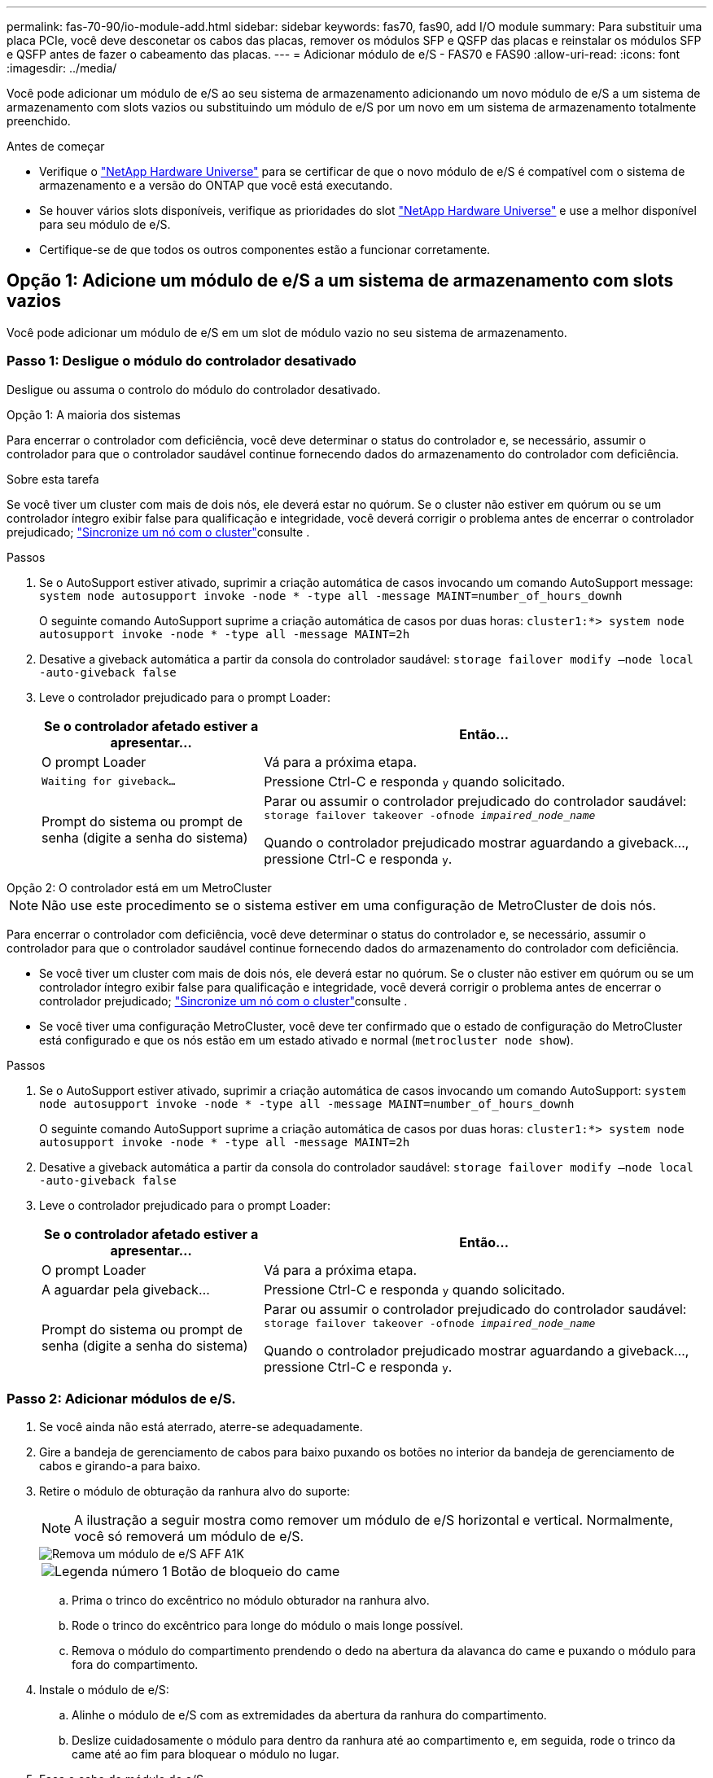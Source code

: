 ---
permalink: fas-70-90/io-module-add.html 
sidebar: sidebar 
keywords: fas70, fas90, add I/O module 
summary: Para substituir uma placa PCIe, você deve desconetar os cabos das placas, remover os módulos SFP e QSFP das placas e reinstalar os módulos SFP e QSFP antes de fazer o cabeamento das placas. 
---
= Adicionar módulo de e/S - FAS70 e FAS90
:allow-uri-read: 
:icons: font
:imagesdir: ../media/


[role="lead"]
Você pode adicionar um módulo de e/S ao seu sistema de armazenamento adicionando um novo módulo de e/S a um sistema de armazenamento com slots vazios ou substituindo um módulo de e/S por um novo em um sistema de armazenamento totalmente preenchido.

.Antes de começar
* Verifique o https://hwu.netapp.com/["NetApp Hardware Universe"^] para se certificar de que o novo módulo de e/S é compatível com o sistema de armazenamento e a versão do ONTAP que você está executando.
* Se houver vários slots disponíveis, verifique as prioridades do slot https://hwu.netapp.com/["NetApp Hardware Universe"^] e use a melhor disponível para seu módulo de e/S.
* Certifique-se de que todos os outros componentes estão a funcionar corretamente.




== Opção 1: Adicione um módulo de e/S a um sistema de armazenamento com slots vazios

Você pode adicionar um módulo de e/S em um slot de módulo vazio no seu sistema de armazenamento.



=== Passo 1: Desligue o módulo do controlador desativado

Desligue ou assuma o controlo do módulo do controlador desativado.

[role="tabbed-block"]
====
.Opção 1: A maioria dos sistemas
--
Para encerrar o controlador com deficiência, você deve determinar o status do controlador e, se necessário, assumir o controlador para que o controlador saudável continue fornecendo dados do armazenamento do controlador com deficiência.

.Sobre esta tarefa
Se você tiver um cluster com mais de dois nós, ele deverá estar no quórum. Se o cluster não estiver em quórum ou se um controlador íntegro exibir false para qualificação e integridade, você deverá corrigir o problema antes de encerrar o controlador prejudicado; link:https://docs.netapp.com/us-en/ontap/system-admin/synchronize-node-cluster-task.html?q=Quorum["Sincronize um nó com o cluster"^]consulte .

.Passos
. Se o AutoSupport estiver ativado, suprimir a criação automática de casos invocando um comando AutoSupport message: `system node autosupport invoke -node * -type all -message MAINT=number_of_hours_downh`
+
O seguinte comando AutoSupport suprime a criação automática de casos por duas horas: `cluster1:*> system node autosupport invoke -node * -type all -message MAINT=2h`

. Desative a giveback automática a partir da consola do controlador saudável: `storage failover modify –node local -auto-giveback false`
. Leve o controlador prejudicado para o prompt Loader:
+
[cols="1,2"]
|===
| Se o controlador afetado estiver a apresentar... | Então... 


 a| 
O prompt Loader
 a| 
Vá para a próxima etapa.



 a| 
`Waiting for giveback...`
 a| 
Pressione Ctrl-C e responda `y` quando solicitado.



 a| 
Prompt do sistema ou prompt de senha (digite a senha do sistema)
 a| 
Parar ou assumir o controlador prejudicado do controlador saudável: `storage failover takeover -ofnode _impaired_node_name_`

Quando o controlador prejudicado mostrar aguardando a giveback..., pressione Ctrl-C e responda `y`.

|===


--
.Opção 2: O controlador está em um MetroCluster
--

NOTE: Não use este procedimento se o sistema estiver em uma configuração de MetroCluster de dois nós.

Para encerrar o controlador com deficiência, você deve determinar o status do controlador e, se necessário, assumir o controlador para que o controlador saudável continue fornecendo dados do armazenamento do controlador com deficiência.

* Se você tiver um cluster com mais de dois nós, ele deverá estar no quórum. Se o cluster não estiver em quórum ou se um controlador íntegro exibir false para qualificação e integridade, você deverá corrigir o problema antes de encerrar o controlador prejudicado; link:https://docs.netapp.com/us-en/ontap/system-admin/synchronize-node-cluster-task.html?q=Quorum["Sincronize um nó com o cluster"^]consulte .
* Se você tiver uma configuração MetroCluster, você deve ter confirmado que o estado de configuração do MetroCluster está configurado e que os nós estão em um estado ativado e normal (`metrocluster node show`).


.Passos
. Se o AutoSupport estiver ativado, suprimir a criação automática de casos invocando um comando AutoSupport: `system node autosupport invoke -node * -type all -message MAINT=number_of_hours_downh`
+
O seguinte comando AutoSupport suprime a criação automática de casos por duas horas: `cluster1:*> system node autosupport invoke -node * -type all -message MAINT=2h`

. Desative a giveback automática a partir da consola do controlador saudável: `storage failover modify –node local -auto-giveback false`
. Leve o controlador prejudicado para o prompt Loader:
+
[cols="1,2"]
|===
| Se o controlador afetado estiver a apresentar... | Então... 


 a| 
O prompt Loader
 a| 
Vá para a próxima etapa.



 a| 
A aguardar pela giveback...
 a| 
Pressione Ctrl-C e responda `y` quando solicitado.



 a| 
Prompt do sistema ou prompt de senha (digite a senha do sistema)
 a| 
Parar ou assumir o controlador prejudicado do controlador saudável: `storage failover takeover -ofnode _impaired_node_name_`

Quando o controlador prejudicado mostrar aguardando a giveback..., pressione Ctrl-C e responda `y`.

|===


--
====


=== Passo 2: Adicionar módulos de e/S.

. Se você ainda não está aterrado, aterre-se adequadamente.
. Gire a bandeja de gerenciamento de cabos para baixo puxando os botões no interior da bandeja de gerenciamento de cabos e girando-a para baixo.
. Retire o módulo de obturação da ranhura alvo do suporte:
+

NOTE: A ilustração a seguir mostra como remover um módulo de e/S horizontal e vertical. Normalmente, você só removerá um módulo de e/S.

+
image::../media/drw_a1k_io_remove_replace_ieops-1382.svg[Remova um módulo de e/S AFF A1K]

+
[cols="1,4"]
|===


 a| 
image:../media/icon_round_1.png["Legenda número 1"]
| Botão de bloqueio do came 
|===
+
.. Prima o trinco do excêntrico no módulo obturador na ranhura alvo.
.. Rode o trinco do excêntrico para longe do módulo o mais longe possível.
.. Remova o módulo do compartimento prendendo o dedo na abertura da alavanca do came e puxando o módulo para fora do compartimento.


. Instale o módulo de e/S:
+
.. Alinhe o módulo de e/S com as extremidades da abertura da ranhura do compartimento.
.. Deslize cuidadosamente o módulo para dentro da ranhura até ao compartimento e, em seguida, rode o trinco da came até ao fim para bloquear o módulo no lugar.


. Faça o cabo do módulo de e/S.
+
Se o módulo de e/S for uma NIC, faça o cabo do módulo para os switches de dados.

+
Se o módulo de e/S for um módulo de armazenamento, prenda-o ao compartimento NS224.

+

NOTE: Certifique-se de que quaisquer slots de e/S não utilizados tenham espaços em branco instalados para evitar possíveis problemas térmicos.

. Rode o tabuleiro de gestão de cabos para cima até à posição fechada.
. Reinicie o controlador a partir do prompt Loader: _Bye_
+

NOTE: Isso reinicializa as placas PCIe e outros componentes e reinicializa o nó.

. Devolver o controlador do controlador parceiro: _Storage failover giveback -ofnode target_node_name_
. Repita estes passos para o controlador B.
. Restaure o giveback automático se você o desativou usando o `storage failover modify -node local -auto-giveback true` comando.
. Se o AutoSupport estiver ativado, restaure/dessuprimir a criação automática de casos usando o `system node autosupport invoke -node * -type all -message MAINT=END` comando.
. Se você instalou um módulo de e/S de storage, instale e faça o cabeamento das NS224 gavetas, conforme descrito em link:../ns224/hot-add-shelf-overview.html["Fluxo de trabalho de adição automática"].




== Opção 2: Adicione um módulo de e/S em um sistema de armazenamento sem slots vazios

Você pode alterar um módulo de e/S em um slot de e/S em um sistema totalmente preenchido removendo um módulo de e/S existente e substituindo-o por um módulo de e/S diferente.

. Se você for:
+
[cols="1,2"]
|===
| A substituir um... | Então... 


 a| 
Módulo de e/S NIC com o mesmo número de portas
 a| 
Os LIFs migrarão automaticamente quando seu módulo de controlador for desligado.



 a| 
Módulo de e/S NIC com menos portas
 a| 
Reatribua permanentemente os LIFs selecionados para uma porta inicial diferente. Consulte https://docs.netapp.com/ontap-9/topic/com.netapp.doc.onc-sm-help-960/GUID-208BB0B8-3F84-466D-9F4F-6E1542A2BE7D.html["Migração de um LIF"^] para obter informações sobre como usar o System Manager para mover permanentemente os LIFs.



 a| 
Módulo de e/S NIC com um módulo de e/S de armazenamento
 a| 
Use o System Manager para migrar permanentemente os LIFs para diferentes portas residenciais, conforme descrito em https://docs.netapp.com/ontap-9/topic/com.netapp.doc.onc-sm-help-960/GUID-208BB0B8-3F84-466D-9F4F-6E1542A2BE7D.html["Migração de um LIF"^].

|===




=== Passo 1: Desligue o módulo do controlador desativado

Desligue ou assuma o controlo do módulo do controlador desativado.

[role="tabbed-block"]
====
.Opção 1: A maioria dos sistemas
--
Para encerrar o controlador com deficiência, você deve determinar o status do controlador e, se necessário, assumir o controlador para que o controlador saudável continue fornecendo dados do armazenamento do controlador com deficiência.

.Sobre esta tarefa
Se você tiver um cluster com mais de dois nós, ele deverá estar no quórum. Se o cluster não estiver em quórum ou se um controlador íntegro exibir false para qualificação e integridade, você deverá corrigir o problema antes de encerrar o controlador prejudicado; link:https://docs.netapp.com/us-en/ontap/system-admin/synchronize-node-cluster-task.html?q=Quorum["Sincronize um nó com o cluster"^]consulte .

.Passos
. Se o AutoSupport estiver ativado, suprimir a criação automática de casos invocando um comando AutoSupport message: `system node autosupport invoke -node * -type all -message MAINT=number_of_hours_downh`
+
O seguinte comando AutoSupport suprime a criação automática de casos por duas horas: `cluster1:*> system node autosupport invoke -node * -type all -message MAINT=2h`

. Desative a giveback automática a partir da consola do controlador saudável: `storage failover modify –node local -auto-giveback false`
. Leve o controlador prejudicado para o prompt Loader:
+
[cols="1,2"]
|===
| Se o controlador afetado estiver a apresentar... | Então... 


 a| 
O prompt Loader
 a| 
Vá para a próxima etapa.



 a| 
`Waiting for giveback...`
 a| 
Pressione Ctrl-C e responda `y` quando solicitado.



 a| 
Prompt do sistema ou prompt de senha (digite a senha do sistema)
 a| 
Parar ou assumir o controlador prejudicado do controlador saudável: `storage failover takeover -ofnode _impaired_node_name_`

Quando o controlador prejudicado mostrar aguardando a giveback..., pressione Ctrl-C e responda `y`.

|===


--
.Opção 2: O controlador está em um MetroCluster
--

NOTE: Não use este procedimento se o sistema estiver em uma configuração de MetroCluster de dois nós.

Para encerrar o controlador com deficiência, você deve determinar o status do controlador e, se necessário, assumir o controlador para que o controlador saudável continue fornecendo dados do armazenamento do controlador com deficiência.

* Se você tiver um cluster com mais de dois nós, ele deverá estar no quórum. Se o cluster não estiver em quórum ou se um controlador íntegro exibir false para qualificação e integridade, você deverá corrigir o problema antes de encerrar o controlador prejudicado; link:https://docs.netapp.com/us-en/ontap/system-admin/synchronize-node-cluster-task.html?q=Quorum["Sincronize um nó com o cluster"^]consulte .
* Se você tiver uma configuração MetroCluster, você deve ter confirmado que o estado de configuração do MetroCluster está configurado e que os nós estão em um estado ativado e normal (`metrocluster node show`).


.Passos
. Se o AutoSupport estiver ativado, suprimir a criação automática de casos invocando um comando AutoSupport: `system node autosupport invoke -node * -type all -message MAINT=number_of_hours_downh`
+
O seguinte comando AutoSupport suprime a criação automática de casos por duas horas: `cluster1:*> system node autosupport invoke -node * -type all -message MAINT=2h`

. Desative a giveback automática a partir da consola do controlador saudável: `storage failover modify –node local -auto-giveback false`
. Leve o controlador prejudicado para o prompt Loader:
+
[cols="1,2"]
|===
| Se o controlador afetado estiver a apresentar... | Então... 


 a| 
O prompt Loader
 a| 
Vá para a próxima etapa.



 a| 
A aguardar pela giveback...
 a| 
Pressione Ctrl-C e responda `y` quando solicitado.



 a| 
Prompt do sistema ou prompt de senha (digite a senha do sistema)
 a| 
Parar ou assumir o controlador prejudicado do controlador saudável: `storage failover takeover -ofnode _impaired_node_name_`

Quando o controlador prejudicado mostrar aguardando a giveback..., pressione Ctrl-C e responda `y`.

|===


--
====


=== Passo 2: Substitua um módulo de e/S.

. Se você ainda não está aterrado, aterre-se adequadamente.
. Desconete qualquer cabeamento do módulo de e/S de destino.
. Gire a bandeja de gerenciamento de cabos para baixo puxando os botões no interior da bandeja de gerenciamento de cabos e girando-a para baixo.
. Retire o módulo de e/S alvo do chassis:
+

NOTE: A ilustração a seguir mostra como remover um módulo de e/S horizontal e vertical. Normalmente, você só removerá um módulo de e/S.

+
image::../media/drw_a1k_io_remove_replace_ieops-1382.svg[Remova o módulo de e/S do AFF A1K]

+
[cols="1,4"]
|===


 a| 
image:../media/icon_round_1.png["Legenda número 1"]
| Botão de bloqueio do came 
|===
+
.. Prima o botão do trinco do excêntrico.
.. Rode o trinco do excêntrico para longe do módulo o mais longe possível.
.. Remova o módulo do compartimento prendendo o dedo na abertura da alavanca do came e puxando o módulo para fora do compartimento.
+
Certifique-se de manter o controle de qual slot o módulo de e/S estava.



. Instale o módulo de e/S no slot de destino no compartimento:
+
.. Alinhe o módulo com as extremidades da abertura da ranhura do compartimento.
.. Deslize cuidadosamente o módulo para dentro da ranhura até ao compartimento e, em seguida, rode o trinco da came até ao fim para bloquear o módulo no lugar.


. Faça o cabo do módulo de e/S.
. Repita as etapas de remoção e instalação para substituir módulos adicionais para o controlador.
. Rode o tabuleiro de gestão de cabos para cima até à posição fechada.
. Reinicie o controlador a partir do prompt Loader:_bye_
+
.. Verifique a versão do BMC no controlador: _System Service-processor show_
.. Atualize o firmware do BMC, se necessário: _System Service-processor image update_
.. Reinicie o nó: _Bye_
+

NOTE: Isso reinicializa as placas PCIe e outros componentes e reinicializa o nó.

+

NOTE: Se encontrar um problema durante a reinicialização, consulte https://mysupport.netapp.com/site/bugs-online/product/ONTAP/BURT/1494308["BURT 1494308 - o desligamento do ambiente pode ser acionado durante a substituição do módulo de e/S."]



. Devolver o controlador do controlador parceiro: _Storage failover giveback -ofnode target_node_name_
. Habilite o giveback automático se ele foi desativado: _Storage failover modifique -node local -auto-giveback True_
. Se você adicionou:
+
[cols="1,2"]
|===
| Se o módulo I/o for um... | Então... 


 a| 
Módulo NIC
 a| 
Use o `storage port modify -node *_<node name>__ -port *_<port name>__ -mode network` comando para cada porta.



 a| 
Módulo de armazenamento
 a| 
Instale e faça o cabeamento das NS224 prateleiras, conforme descrito em link:../ns224/hot-add-shelf-overview.html["Fluxo de trabalho de adição automática"].

|===
. Repita estes passos para o controlador B.

